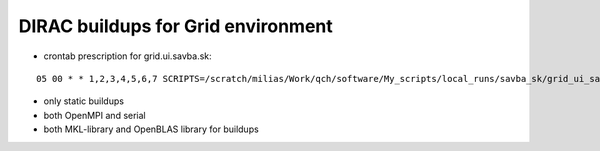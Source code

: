 ===================================
DIRAC buildups for Grid environment
===================================

- crontab prescription for grid.ui.savba.sk:

::

 05 00 * * 1,2,3,4,5,6,7 SCRIPTS=/scratch/milias/Work/qch/software/My_scripts/local_runs/savba_sk/grid_ui_savba_sk/dirac4grid_buildups;   $SCRIPTS/grid_ui_savba_sk_buildup.bash  >  $SCRIPTS/grid_ui_savba_sk_buildup.log 2>&1

- only static buildups
- both OpenMPI and serial
- both MKL-library and OpenBLAS library for buildups
